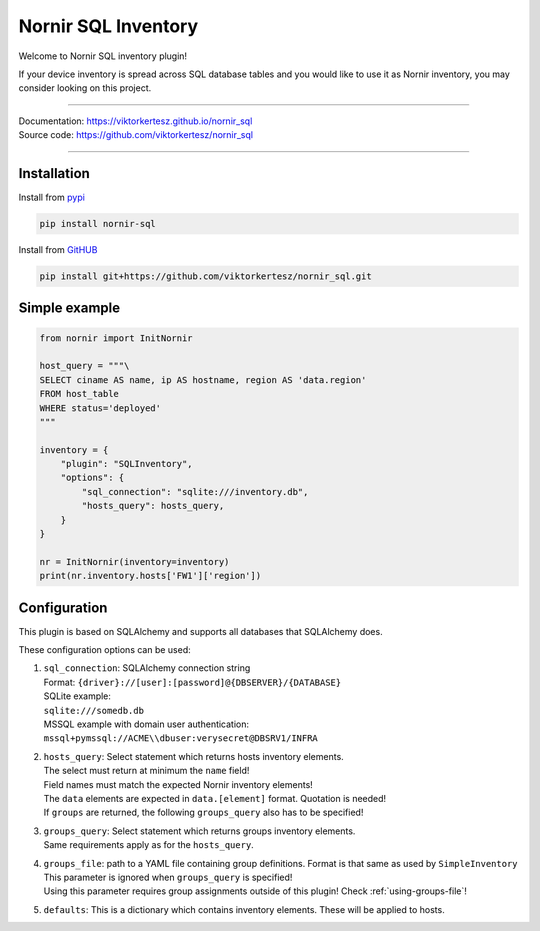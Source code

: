 ====================
Nornir SQL Inventory
====================
Welcome to Nornir SQL inventory plugin!

If your device inventory is spread across SQL database tables and you would like to use it as Nornir inventory, you may
consider looking on this project.

------

| Documentation: `<https://viktorkertesz.github.io/nornir_sql>`__
| Source code: `<https://github.com/viktorkertesz/nornir_sql>`__

------

Installation
------------
.. install_instructions

Install from `pypi <https://pypi.org/project/nornir_sql>`__

.. code-block:: console

    pip install nornir-sql

Install from `GitHUB <https://github.com/viktorkertesz/nornir_sql>`__

.. code-block:: console

    pip install git+https://github.com/viktorkertesz/nornir_sql.git

.. install_instructions_end

Simple example
--------------

.. code-block:: python

    from nornir import InitNornir

    host_query = """\
    SELECT ciname AS name, ip AS hostname, region AS 'data.region'
    FROM host_table
    WHERE status='deployed'
    """

    inventory = {
        "plugin": "SQLInventory",
        "options": {
            "sql_connection": "sqlite:///inventory.db",
            "hosts_query": hosts_query,
        }
    }

    nr = InitNornir(inventory=inventory)
    print(nr.inventory.hosts['FW1']['region'])

Configuration
-------------
This plugin is based on SQLAlchemy and supports all databases that SQLAlchemy does.

These configuration options can be used:

.. configuration_options_start

#. | ``sql_connection``: SQLAlchemy connection string
   | Format: ``{driver}://[user]:[password]@{DBSERVER}/{DATABASE}``
   | SQLite example:
   | ``sqlite:///somedb.db``
   | MSSQL example with domain user authentication:
   | ``mssql+pymssql://ACME\\dbuser:verysecret@DBSRV1/INFRA``
#. | ``hosts_query``: Select statement which returns hosts inventory elements.
   | The select must return at minimum the ``name`` field!
   | Field names must match the expected Nornir inventory elements!
   | The ``data`` elements are expected in ``data.[element]`` format. Quotation is needed!
   | If ``groups`` are returned, the following ``groups_query`` also has to be specified!
#. | ``groups_query``: Select statement which returns groups inventory elements.
   | Same requirements apply as for the ``hosts_query``.
#. | ``groups_file``: path to a YAML file containing group definitions. Format is that same as used by
     ``SimpleInventory``
   | This parameter is ignored when ``groups_query`` is specified!
   | Using this parameter requires group assignments outside of this plugin! Check :ref:`using-groups-file`!
#. | ``defaults``: This is a dictionary which contains inventory elements. These will be applied to hosts.

.. configuration_options_end
